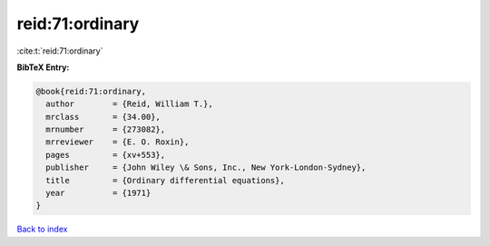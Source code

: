 reid:71:ordinary
================

:cite:t:`reid:71:ordinary`

**BibTeX Entry:**

.. code-block:: bibtex

   @book{reid:71:ordinary,
     author        = {Reid, William T.},
     mrclass       = {34.00},
     mrnumber      = {273082},
     mrreviewer    = {E. O. Roxin},
     pages         = {xv+553},
     publisher     = {John Wiley \& Sons, Inc., New York-London-Sydney},
     title         = {Ordinary differential equations},
     year          = {1971}
   }

`Back to index <../By-Cite-Keys.html>`__
